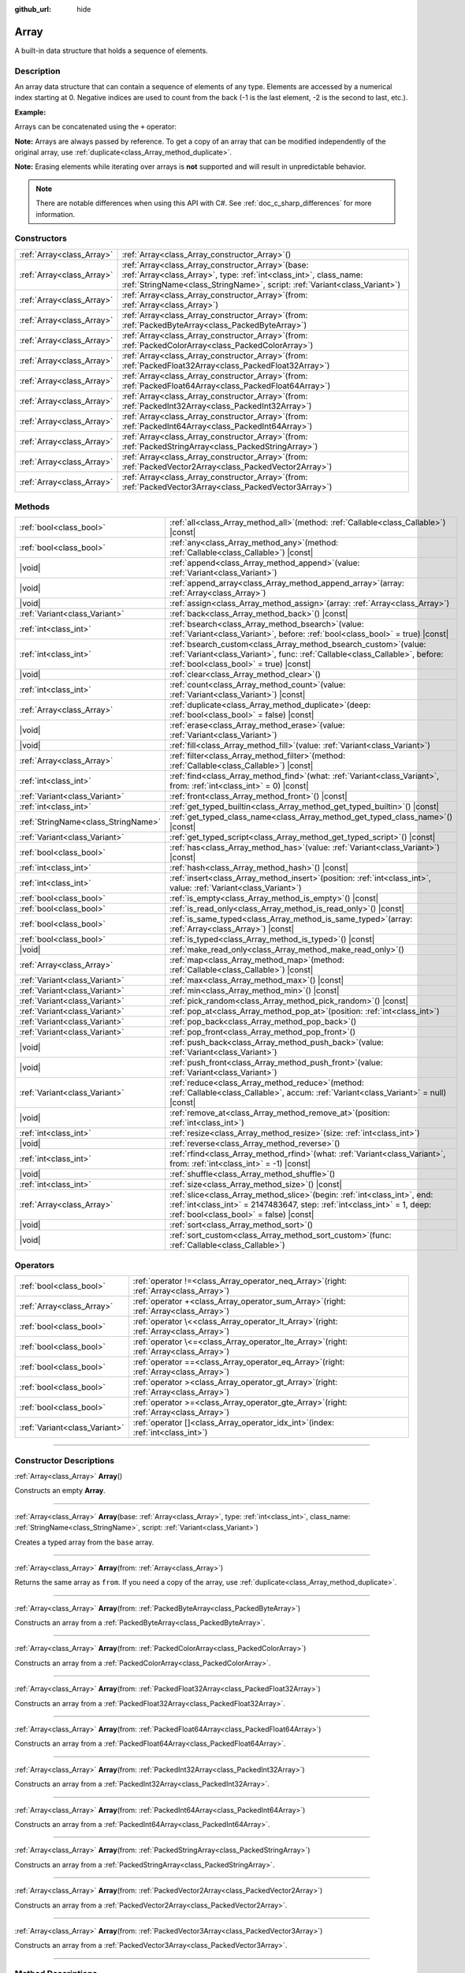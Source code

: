 :github_url: hide

.. DO NOT EDIT THIS FILE!!!
.. Generated automatically from Godot engine sources.
.. Generator: https://github.com/godotengine/godot/tree/master/doc/tools/make_rst.py.
.. XML source: https://github.com/godotengine/godot/tree/master/doc/classes/Array.xml.

.. _class_Array:

Array
=====

A built-in data structure that holds a sequence of elements.

.. rst-class:: classref-introduction-group

Description
-----------

An array data structure that can contain a sequence of elements of any type. Elements are accessed by a numerical index starting at 0. Negative indices are used to count from the back (-1 is the last element, -2 is the second to last, etc.).

\ **Example:**\ 


.. tabs::

 .. code-tab:: gdscript

    var array = ["One", 2, 3, "Four"]
    print(array[0]) # One.
    print(array[2]) # 3.
    print(array[-1]) # Four.
    array[2] = "Three"
    print(array[-2]) # Three.

 .. code-tab:: csharp

    var array = new Godot.Collections.Array{"One", 2, 3, "Four"};
    GD.Print(array[0]); // One.
    GD.Print(array[2]); // 3.
    GD.Print(array[array.Count - 1]); // Four.
    array[2] = "Three";
    GD.Print(array[array.Count - 2]); // Three.



Arrays can be concatenated using the ``+`` operator:


.. tabs::

 .. code-tab:: gdscript

    var array1 = ["One", 2]
    var array2 = [3, "Four"]
    print(array1 + array2) # ["One", 2, 3, "Four"]

 .. code-tab:: csharp

    // Array concatenation is not possible with C# arrays, but is with Godot.Collections.Array.
    var array1 = new Godot.Collections.Array{"One", 2};
    var array2 = new Godot.Collections.Array{3, "Four"};
    GD.Print(array1 + array2); // Prints [One, 2, 3, Four]



\ **Note:** Arrays are always passed by reference. To get a copy of an array that can be modified independently of the original array, use :ref:`duplicate<class_Array_method_duplicate>`.

\ **Note:** Erasing elements while iterating over arrays is **not** supported and will result in unpredictable behavior.

.. note::

	There are notable differences when using this API with C#. See :ref:`doc_c_sharp_differences` for more information.

.. rst-class:: classref-reftable-group

Constructors
------------

.. table::
   :widths: auto

   +---------------------------+-------------------------------------------------------------------------------------------------------------------------------------------------------------------------------------------------------------+
   | :ref:`Array<class_Array>` | :ref:`Array<class_Array_constructor_Array>`\ (\ )                                                                                                                                                           |
   +---------------------------+-------------------------------------------------------------------------------------------------------------------------------------------------------------------------------------------------------------+
   | :ref:`Array<class_Array>` | :ref:`Array<class_Array_constructor_Array>`\ (\ base\: :ref:`Array<class_Array>`, type\: :ref:`int<class_int>`, class_name\: :ref:`StringName<class_StringName>`, script\: :ref:`Variant<class_Variant>`\ ) |
   +---------------------------+-------------------------------------------------------------------------------------------------------------------------------------------------------------------------------------------------------------+
   | :ref:`Array<class_Array>` | :ref:`Array<class_Array_constructor_Array>`\ (\ from\: :ref:`Array<class_Array>`\ )                                                                                                                         |
   +---------------------------+-------------------------------------------------------------------------------------------------------------------------------------------------------------------------------------------------------------+
   | :ref:`Array<class_Array>` | :ref:`Array<class_Array_constructor_Array>`\ (\ from\: :ref:`PackedByteArray<class_PackedByteArray>`\ )                                                                                                     |
   +---------------------------+-------------------------------------------------------------------------------------------------------------------------------------------------------------------------------------------------------------+
   | :ref:`Array<class_Array>` | :ref:`Array<class_Array_constructor_Array>`\ (\ from\: :ref:`PackedColorArray<class_PackedColorArray>`\ )                                                                                                   |
   +---------------------------+-------------------------------------------------------------------------------------------------------------------------------------------------------------------------------------------------------------+
   | :ref:`Array<class_Array>` | :ref:`Array<class_Array_constructor_Array>`\ (\ from\: :ref:`PackedFloat32Array<class_PackedFloat32Array>`\ )                                                                                               |
   +---------------------------+-------------------------------------------------------------------------------------------------------------------------------------------------------------------------------------------------------------+
   | :ref:`Array<class_Array>` | :ref:`Array<class_Array_constructor_Array>`\ (\ from\: :ref:`PackedFloat64Array<class_PackedFloat64Array>`\ )                                                                                               |
   +---------------------------+-------------------------------------------------------------------------------------------------------------------------------------------------------------------------------------------------------------+
   | :ref:`Array<class_Array>` | :ref:`Array<class_Array_constructor_Array>`\ (\ from\: :ref:`PackedInt32Array<class_PackedInt32Array>`\ )                                                                                                   |
   +---------------------------+-------------------------------------------------------------------------------------------------------------------------------------------------------------------------------------------------------------+
   | :ref:`Array<class_Array>` | :ref:`Array<class_Array_constructor_Array>`\ (\ from\: :ref:`PackedInt64Array<class_PackedInt64Array>`\ )                                                                                                   |
   +---------------------------+-------------------------------------------------------------------------------------------------------------------------------------------------------------------------------------------------------------+
   | :ref:`Array<class_Array>` | :ref:`Array<class_Array_constructor_Array>`\ (\ from\: :ref:`PackedStringArray<class_PackedStringArray>`\ )                                                                                                 |
   +---------------------------+-------------------------------------------------------------------------------------------------------------------------------------------------------------------------------------------------------------+
   | :ref:`Array<class_Array>` | :ref:`Array<class_Array_constructor_Array>`\ (\ from\: :ref:`PackedVector2Array<class_PackedVector2Array>`\ )                                                                                               |
   +---------------------------+-------------------------------------------------------------------------------------------------------------------------------------------------------------------------------------------------------------+
   | :ref:`Array<class_Array>` | :ref:`Array<class_Array_constructor_Array>`\ (\ from\: :ref:`PackedVector3Array<class_PackedVector3Array>`\ )                                                                                               |
   +---------------------------+-------------------------------------------------------------------------------------------------------------------------------------------------------------------------------------------------------------+

.. rst-class:: classref-reftable-group

Methods
-------

.. table::
   :widths: auto

   +-------------------------------------+---------------------------------------------------------------------------------------------------------------------------------------------------------------------------------------------------------+
   | :ref:`bool<class_bool>`             | :ref:`all<class_Array_method_all>`\ (\ method\: :ref:`Callable<class_Callable>`\ ) |const|                                                                                                              |
   +-------------------------------------+---------------------------------------------------------------------------------------------------------------------------------------------------------------------------------------------------------+
   | :ref:`bool<class_bool>`             | :ref:`any<class_Array_method_any>`\ (\ method\: :ref:`Callable<class_Callable>`\ ) |const|                                                                                                              |
   +-------------------------------------+---------------------------------------------------------------------------------------------------------------------------------------------------------------------------------------------------------+
   | |void|                              | :ref:`append<class_Array_method_append>`\ (\ value\: :ref:`Variant<class_Variant>`\ )                                                                                                                   |
   +-------------------------------------+---------------------------------------------------------------------------------------------------------------------------------------------------------------------------------------------------------+
   | |void|                              | :ref:`append_array<class_Array_method_append_array>`\ (\ array\: :ref:`Array<class_Array>`\ )                                                                                                           |
   +-------------------------------------+---------------------------------------------------------------------------------------------------------------------------------------------------------------------------------------------------------+
   | |void|                              | :ref:`assign<class_Array_method_assign>`\ (\ array\: :ref:`Array<class_Array>`\ )                                                                                                                       |
   +-------------------------------------+---------------------------------------------------------------------------------------------------------------------------------------------------------------------------------------------------------+
   | :ref:`Variant<class_Variant>`       | :ref:`back<class_Array_method_back>`\ (\ ) |const|                                                                                                                                                      |
   +-------------------------------------+---------------------------------------------------------------------------------------------------------------------------------------------------------------------------------------------------------+
   | :ref:`int<class_int>`               | :ref:`bsearch<class_Array_method_bsearch>`\ (\ value\: :ref:`Variant<class_Variant>`, before\: :ref:`bool<class_bool>` = true\ ) |const|                                                                |
   +-------------------------------------+---------------------------------------------------------------------------------------------------------------------------------------------------------------------------------------------------------+
   | :ref:`int<class_int>`               | :ref:`bsearch_custom<class_Array_method_bsearch_custom>`\ (\ value\: :ref:`Variant<class_Variant>`, func\: :ref:`Callable<class_Callable>`, before\: :ref:`bool<class_bool>` = true\ ) |const|          |
   +-------------------------------------+---------------------------------------------------------------------------------------------------------------------------------------------------------------------------------------------------------+
   | |void|                              | :ref:`clear<class_Array_method_clear>`\ (\ )                                                                                                                                                            |
   +-------------------------------------+---------------------------------------------------------------------------------------------------------------------------------------------------------------------------------------------------------+
   | :ref:`int<class_int>`               | :ref:`count<class_Array_method_count>`\ (\ value\: :ref:`Variant<class_Variant>`\ ) |const|                                                                                                             |
   +-------------------------------------+---------------------------------------------------------------------------------------------------------------------------------------------------------------------------------------------------------+
   | :ref:`Array<class_Array>`           | :ref:`duplicate<class_Array_method_duplicate>`\ (\ deep\: :ref:`bool<class_bool>` = false\ ) |const|                                                                                                    |
   +-------------------------------------+---------------------------------------------------------------------------------------------------------------------------------------------------------------------------------------------------------+
   | |void|                              | :ref:`erase<class_Array_method_erase>`\ (\ value\: :ref:`Variant<class_Variant>`\ )                                                                                                                     |
   +-------------------------------------+---------------------------------------------------------------------------------------------------------------------------------------------------------------------------------------------------------+
   | |void|                              | :ref:`fill<class_Array_method_fill>`\ (\ value\: :ref:`Variant<class_Variant>`\ )                                                                                                                       |
   +-------------------------------------+---------------------------------------------------------------------------------------------------------------------------------------------------------------------------------------------------------+
   | :ref:`Array<class_Array>`           | :ref:`filter<class_Array_method_filter>`\ (\ method\: :ref:`Callable<class_Callable>`\ ) |const|                                                                                                        |
   +-------------------------------------+---------------------------------------------------------------------------------------------------------------------------------------------------------------------------------------------------------+
   | :ref:`int<class_int>`               | :ref:`find<class_Array_method_find>`\ (\ what\: :ref:`Variant<class_Variant>`, from\: :ref:`int<class_int>` = 0\ ) |const|                                                                              |
   +-------------------------------------+---------------------------------------------------------------------------------------------------------------------------------------------------------------------------------------------------------+
   | :ref:`Variant<class_Variant>`       | :ref:`front<class_Array_method_front>`\ (\ ) |const|                                                                                                                                                    |
   +-------------------------------------+---------------------------------------------------------------------------------------------------------------------------------------------------------------------------------------------------------+
   | :ref:`int<class_int>`               | :ref:`get_typed_builtin<class_Array_method_get_typed_builtin>`\ (\ ) |const|                                                                                                                            |
   +-------------------------------------+---------------------------------------------------------------------------------------------------------------------------------------------------------------------------------------------------------+
   | :ref:`StringName<class_StringName>` | :ref:`get_typed_class_name<class_Array_method_get_typed_class_name>`\ (\ ) |const|                                                                                                                      |
   +-------------------------------------+---------------------------------------------------------------------------------------------------------------------------------------------------------------------------------------------------------+
   | :ref:`Variant<class_Variant>`       | :ref:`get_typed_script<class_Array_method_get_typed_script>`\ (\ ) |const|                                                                                                                              |
   +-------------------------------------+---------------------------------------------------------------------------------------------------------------------------------------------------------------------------------------------------------+
   | :ref:`bool<class_bool>`             | :ref:`has<class_Array_method_has>`\ (\ value\: :ref:`Variant<class_Variant>`\ ) |const|                                                                                                                 |
   +-------------------------------------+---------------------------------------------------------------------------------------------------------------------------------------------------------------------------------------------------------+
   | :ref:`int<class_int>`               | :ref:`hash<class_Array_method_hash>`\ (\ ) |const|                                                                                                                                                      |
   +-------------------------------------+---------------------------------------------------------------------------------------------------------------------------------------------------------------------------------------------------------+
   | :ref:`int<class_int>`               | :ref:`insert<class_Array_method_insert>`\ (\ position\: :ref:`int<class_int>`, value\: :ref:`Variant<class_Variant>`\ )                                                                                 |
   +-------------------------------------+---------------------------------------------------------------------------------------------------------------------------------------------------------------------------------------------------------+
   | :ref:`bool<class_bool>`             | :ref:`is_empty<class_Array_method_is_empty>`\ (\ ) |const|                                                                                                                                              |
   +-------------------------------------+---------------------------------------------------------------------------------------------------------------------------------------------------------------------------------------------------------+
   | :ref:`bool<class_bool>`             | :ref:`is_read_only<class_Array_method_is_read_only>`\ (\ ) |const|                                                                                                                                      |
   +-------------------------------------+---------------------------------------------------------------------------------------------------------------------------------------------------------------------------------------------------------+
   | :ref:`bool<class_bool>`             | :ref:`is_same_typed<class_Array_method_is_same_typed>`\ (\ array\: :ref:`Array<class_Array>`\ ) |const|                                                                                                 |
   +-------------------------------------+---------------------------------------------------------------------------------------------------------------------------------------------------------------------------------------------------------+
   | :ref:`bool<class_bool>`             | :ref:`is_typed<class_Array_method_is_typed>`\ (\ ) |const|                                                                                                                                              |
   +-------------------------------------+---------------------------------------------------------------------------------------------------------------------------------------------------------------------------------------------------------+
   | |void|                              | :ref:`make_read_only<class_Array_method_make_read_only>`\ (\ )                                                                                                                                          |
   +-------------------------------------+---------------------------------------------------------------------------------------------------------------------------------------------------------------------------------------------------------+
   | :ref:`Array<class_Array>`           | :ref:`map<class_Array_method_map>`\ (\ method\: :ref:`Callable<class_Callable>`\ ) |const|                                                                                                              |
   +-------------------------------------+---------------------------------------------------------------------------------------------------------------------------------------------------------------------------------------------------------+
   | :ref:`Variant<class_Variant>`       | :ref:`max<class_Array_method_max>`\ (\ ) |const|                                                                                                                                                        |
   +-------------------------------------+---------------------------------------------------------------------------------------------------------------------------------------------------------------------------------------------------------+
   | :ref:`Variant<class_Variant>`       | :ref:`min<class_Array_method_min>`\ (\ ) |const|                                                                                                                                                        |
   +-------------------------------------+---------------------------------------------------------------------------------------------------------------------------------------------------------------------------------------------------------+
   | :ref:`Variant<class_Variant>`       | :ref:`pick_random<class_Array_method_pick_random>`\ (\ ) |const|                                                                                                                                        |
   +-------------------------------------+---------------------------------------------------------------------------------------------------------------------------------------------------------------------------------------------------------+
   | :ref:`Variant<class_Variant>`       | :ref:`pop_at<class_Array_method_pop_at>`\ (\ position\: :ref:`int<class_int>`\ )                                                                                                                        |
   +-------------------------------------+---------------------------------------------------------------------------------------------------------------------------------------------------------------------------------------------------------+
   | :ref:`Variant<class_Variant>`       | :ref:`pop_back<class_Array_method_pop_back>`\ (\ )                                                                                                                                                      |
   +-------------------------------------+---------------------------------------------------------------------------------------------------------------------------------------------------------------------------------------------------------+
   | :ref:`Variant<class_Variant>`       | :ref:`pop_front<class_Array_method_pop_front>`\ (\ )                                                                                                                                                    |
   +-------------------------------------+---------------------------------------------------------------------------------------------------------------------------------------------------------------------------------------------------------+
   | |void|                              | :ref:`push_back<class_Array_method_push_back>`\ (\ value\: :ref:`Variant<class_Variant>`\ )                                                                                                             |
   +-------------------------------------+---------------------------------------------------------------------------------------------------------------------------------------------------------------------------------------------------------+
   | |void|                              | :ref:`push_front<class_Array_method_push_front>`\ (\ value\: :ref:`Variant<class_Variant>`\ )                                                                                                           |
   +-------------------------------------+---------------------------------------------------------------------------------------------------------------------------------------------------------------------------------------------------------+
   | :ref:`Variant<class_Variant>`       | :ref:`reduce<class_Array_method_reduce>`\ (\ method\: :ref:`Callable<class_Callable>`, accum\: :ref:`Variant<class_Variant>` = null\ ) |const|                                                          |
   +-------------------------------------+---------------------------------------------------------------------------------------------------------------------------------------------------------------------------------------------------------+
   | |void|                              | :ref:`remove_at<class_Array_method_remove_at>`\ (\ position\: :ref:`int<class_int>`\ )                                                                                                                  |
   +-------------------------------------+---------------------------------------------------------------------------------------------------------------------------------------------------------------------------------------------------------+
   | :ref:`int<class_int>`               | :ref:`resize<class_Array_method_resize>`\ (\ size\: :ref:`int<class_int>`\ )                                                                                                                            |
   +-------------------------------------+---------------------------------------------------------------------------------------------------------------------------------------------------------------------------------------------------------+
   | |void|                              | :ref:`reverse<class_Array_method_reverse>`\ (\ )                                                                                                                                                        |
   +-------------------------------------+---------------------------------------------------------------------------------------------------------------------------------------------------------------------------------------------------------+
   | :ref:`int<class_int>`               | :ref:`rfind<class_Array_method_rfind>`\ (\ what\: :ref:`Variant<class_Variant>`, from\: :ref:`int<class_int>` = -1\ ) |const|                                                                           |
   +-------------------------------------+---------------------------------------------------------------------------------------------------------------------------------------------------------------------------------------------------------+
   | |void|                              | :ref:`shuffle<class_Array_method_shuffle>`\ (\ )                                                                                                                                                        |
   +-------------------------------------+---------------------------------------------------------------------------------------------------------------------------------------------------------------------------------------------------------+
   | :ref:`int<class_int>`               | :ref:`size<class_Array_method_size>`\ (\ ) |const|                                                                                                                                                      |
   +-------------------------------------+---------------------------------------------------------------------------------------------------------------------------------------------------------------------------------------------------------+
   | :ref:`Array<class_Array>`           | :ref:`slice<class_Array_method_slice>`\ (\ begin\: :ref:`int<class_int>`, end\: :ref:`int<class_int>` = 2147483647, step\: :ref:`int<class_int>` = 1, deep\: :ref:`bool<class_bool>` = false\ ) |const| |
   +-------------------------------------+---------------------------------------------------------------------------------------------------------------------------------------------------------------------------------------------------------+
   | |void|                              | :ref:`sort<class_Array_method_sort>`\ (\ )                                                                                                                                                              |
   +-------------------------------------+---------------------------------------------------------------------------------------------------------------------------------------------------------------------------------------------------------+
   | |void|                              | :ref:`sort_custom<class_Array_method_sort_custom>`\ (\ func\: :ref:`Callable<class_Callable>`\ )                                                                                                        |
   +-------------------------------------+---------------------------------------------------------------------------------------------------------------------------------------------------------------------------------------------------------+

.. rst-class:: classref-reftable-group

Operators
---------

.. table::
   :widths: auto

   +-------------------------------+----------------------------------------------------------------------------------------------+
   | :ref:`bool<class_bool>`       | :ref:`operator !=<class_Array_operator_neq_Array>`\ (\ right\: :ref:`Array<class_Array>`\ )  |
   +-------------------------------+----------------------------------------------------------------------------------------------+
   | :ref:`Array<class_Array>`     | :ref:`operator +<class_Array_operator_sum_Array>`\ (\ right\: :ref:`Array<class_Array>`\ )   |
   +-------------------------------+----------------------------------------------------------------------------------------------+
   | :ref:`bool<class_bool>`       | :ref:`operator \<<class_Array_operator_lt_Array>`\ (\ right\: :ref:`Array<class_Array>`\ )   |
   +-------------------------------+----------------------------------------------------------------------------------------------+
   | :ref:`bool<class_bool>`       | :ref:`operator \<=<class_Array_operator_lte_Array>`\ (\ right\: :ref:`Array<class_Array>`\ ) |
   +-------------------------------+----------------------------------------------------------------------------------------------+
   | :ref:`bool<class_bool>`       | :ref:`operator ==<class_Array_operator_eq_Array>`\ (\ right\: :ref:`Array<class_Array>`\ )   |
   +-------------------------------+----------------------------------------------------------------------------------------------+
   | :ref:`bool<class_bool>`       | :ref:`operator ><class_Array_operator_gt_Array>`\ (\ right\: :ref:`Array<class_Array>`\ )    |
   +-------------------------------+----------------------------------------------------------------------------------------------+
   | :ref:`bool<class_bool>`       | :ref:`operator >=<class_Array_operator_gte_Array>`\ (\ right\: :ref:`Array<class_Array>`\ )  |
   +-------------------------------+----------------------------------------------------------------------------------------------+
   | :ref:`Variant<class_Variant>` | :ref:`operator []<class_Array_operator_idx_int>`\ (\ index\: :ref:`int<class_int>`\ )        |
   +-------------------------------+----------------------------------------------------------------------------------------------+

.. rst-class:: classref-section-separator

----

.. rst-class:: classref-descriptions-group

Constructor Descriptions
------------------------

.. _class_Array_constructor_Array:

.. rst-class:: classref-constructor

:ref:`Array<class_Array>` **Array**\ (\ )

Constructs an empty **Array**.

.. rst-class:: classref-item-separator

----

.. rst-class:: classref-constructor

:ref:`Array<class_Array>` **Array**\ (\ base\: :ref:`Array<class_Array>`, type\: :ref:`int<class_int>`, class_name\: :ref:`StringName<class_StringName>`, script\: :ref:`Variant<class_Variant>`\ )

Creates a typed array from the ``base`` array.

.. rst-class:: classref-item-separator

----

.. rst-class:: classref-constructor

:ref:`Array<class_Array>` **Array**\ (\ from\: :ref:`Array<class_Array>`\ )

Returns the same array as ``from``. If you need a copy of the array, use :ref:`duplicate<class_Array_method_duplicate>`.

.. rst-class:: classref-item-separator

----

.. rst-class:: classref-constructor

:ref:`Array<class_Array>` **Array**\ (\ from\: :ref:`PackedByteArray<class_PackedByteArray>`\ )

Constructs an array from a :ref:`PackedByteArray<class_PackedByteArray>`.

.. rst-class:: classref-item-separator

----

.. rst-class:: classref-constructor

:ref:`Array<class_Array>` **Array**\ (\ from\: :ref:`PackedColorArray<class_PackedColorArray>`\ )

Constructs an array from a :ref:`PackedColorArray<class_PackedColorArray>`.

.. rst-class:: classref-item-separator

----

.. rst-class:: classref-constructor

:ref:`Array<class_Array>` **Array**\ (\ from\: :ref:`PackedFloat32Array<class_PackedFloat32Array>`\ )

Constructs an array from a :ref:`PackedFloat32Array<class_PackedFloat32Array>`.

.. rst-class:: classref-item-separator

----

.. rst-class:: classref-constructor

:ref:`Array<class_Array>` **Array**\ (\ from\: :ref:`PackedFloat64Array<class_PackedFloat64Array>`\ )

Constructs an array from a :ref:`PackedFloat64Array<class_PackedFloat64Array>`.

.. rst-class:: classref-item-separator

----

.. rst-class:: classref-constructor

:ref:`Array<class_Array>` **Array**\ (\ from\: :ref:`PackedInt32Array<class_PackedInt32Array>`\ )

Constructs an array from a :ref:`PackedInt32Array<class_PackedInt32Array>`.

.. rst-class:: classref-item-separator

----

.. rst-class:: classref-constructor

:ref:`Array<class_Array>` **Array**\ (\ from\: :ref:`PackedInt64Array<class_PackedInt64Array>`\ )

Constructs an array from a :ref:`PackedInt64Array<class_PackedInt64Array>`.

.. rst-class:: classref-item-separator

----

.. rst-class:: classref-constructor

:ref:`Array<class_Array>` **Array**\ (\ from\: :ref:`PackedStringArray<class_PackedStringArray>`\ )

Constructs an array from a :ref:`PackedStringArray<class_PackedStringArray>`.

.. rst-class:: classref-item-separator

----

.. rst-class:: classref-constructor

:ref:`Array<class_Array>` **Array**\ (\ from\: :ref:`PackedVector2Array<class_PackedVector2Array>`\ )

Constructs an array from a :ref:`PackedVector2Array<class_PackedVector2Array>`.

.. rst-class:: classref-item-separator

----

.. rst-class:: classref-constructor

:ref:`Array<class_Array>` **Array**\ (\ from\: :ref:`PackedVector3Array<class_PackedVector3Array>`\ )

Constructs an array from a :ref:`PackedVector3Array<class_PackedVector3Array>`.

.. rst-class:: classref-section-separator

----

.. rst-class:: classref-descriptions-group

Method Descriptions
-------------------

.. _class_Array_method_all:

.. rst-class:: classref-method

:ref:`bool<class_bool>` **all**\ (\ method\: :ref:`Callable<class_Callable>`\ ) |const|

Calls the provided :ref:`Callable<class_Callable>` on each element in the array and returns ``true`` if the :ref:`Callable<class_Callable>` returns ``true`` for *all* elements in the array. If the :ref:`Callable<class_Callable>` returns ``false`` for one array element or more, this method returns ``false``.

The callable's method should take one :ref:`Variant<class_Variant>` parameter (the current array element) and return a boolean value.

::

    func _ready():
        print([6, 10, 6].all(greater_than_5))  # Prints True (3/3 elements evaluate to `true`).
        print([4, 10, 4].all(greater_than_5))  # Prints False (1/3 elements evaluate to `true`).
        print([4, 4, 4].all(greater_than_5))  # Prints False (0/3 elements evaluate to `true`).
        print([].all(greater_than_5))  # Prints True (0/0 elements evaluate to `true`).
    
        print([6, 10, 6].all(func(number): return number > 5))  # Prints True. Same as the first line above, but using lambda function.
    
    func greater_than_5(number):
        return number > 5

See also :ref:`any<class_Array_method_any>`, :ref:`filter<class_Array_method_filter>`, :ref:`map<class_Array_method_map>` and :ref:`reduce<class_Array_method_reduce>`.

\ **Note:** Unlike relying on the size of an array returned by :ref:`filter<class_Array_method_filter>`, this method will return as early as possible to improve performance (especially with large arrays).

\ **Note:** For an empty array, this method `always <https://en.wikipedia.org/wiki/Vacuous_truth>`__ returns ``true``.

.. rst-class:: classref-item-separator

----

.. _class_Array_method_any:

.. rst-class:: classref-method

:ref:`bool<class_bool>` **any**\ (\ method\: :ref:`Callable<class_Callable>`\ ) |const|

Calls the provided :ref:`Callable<class_Callable>` on each element in the array and returns ``true`` if the :ref:`Callable<class_Callable>` returns ``true`` for *one or more* elements in the array. If the :ref:`Callable<class_Callable>` returns ``false`` for all elements in the array, this method returns ``false``.

The callable's method should take one :ref:`Variant<class_Variant>` parameter (the current array element) and return a boolean value.

::

    func _ready():
        print([6, 10, 6].any(greater_than_5))  # Prints True (3 elements evaluate to `true`).
        print([4, 10, 4].any(greater_than_5))  # Prints True (1 elements evaluate to `true`).
        print([4, 4, 4].any(greater_than_5))  # Prints False (0 elements evaluate to `true`).
        print([].any(greater_than_5))  # Prints False (0 elements evaluate to `true`).
    
        print([6, 10, 6].any(func(number): return number > 5))  # Prints True. Same as the first line above, but using lambda function.
    
    func greater_than_5(number):
        return number > 5

See also :ref:`all<class_Array_method_all>`, :ref:`filter<class_Array_method_filter>`, :ref:`map<class_Array_method_map>` and :ref:`reduce<class_Array_method_reduce>`.

\ **Note:** Unlike relying on the size of an array returned by :ref:`filter<class_Array_method_filter>`, this method will return as early as possible to improve performance (especially with large arrays).

\ **Note:** For an empty array, this method always returns ``false``.

.. rst-class:: classref-item-separator

----

.. _class_Array_method_append:

.. rst-class:: classref-method

|void| **append**\ (\ value\: :ref:`Variant<class_Variant>`\ )

Appends an element at the end of the array (alias of :ref:`push_back<class_Array_method_push_back>`).

.. rst-class:: classref-item-separator

----

.. _class_Array_method_append_array:

.. rst-class:: classref-method

|void| **append_array**\ (\ array\: :ref:`Array<class_Array>`\ )

Appends another array at the end of this array.

::

    var array1 = [1, 2, 3]
    var array2 = [4, 5, 6]
    array1.append_array(array2)
    print(array1) # Prints [1, 2, 3, 4, 5, 6].

.. rst-class:: classref-item-separator

----

.. _class_Array_method_assign:

.. rst-class:: classref-method

|void| **assign**\ (\ array\: :ref:`Array<class_Array>`\ )

Assigns elements of another ``array`` into the array. Resizes the array to match ``array``. Performs type conversions if the array is typed.

.. rst-class:: classref-item-separator

----

.. _class_Array_method_back:

.. rst-class:: classref-method

:ref:`Variant<class_Variant>` **back**\ (\ ) |const|

Returns the last element of the array. Prints an error and returns ``null`` if the array is empty.

\ **Note:** Calling this function is not the same as writing ``array[-1]``. If the array is empty, accessing by index will pause project execution when running from the editor.

.. rst-class:: classref-item-separator

----

.. _class_Array_method_bsearch:

.. rst-class:: classref-method

:ref:`int<class_int>` **bsearch**\ (\ value\: :ref:`Variant<class_Variant>`, before\: :ref:`bool<class_bool>` = true\ ) |const|

Finds the index of an existing value (or the insertion index that maintains sorting order, if the value is not yet present in the array) using binary search. Optionally, a ``before`` specifier can be passed. If ``false``, the returned index comes after all existing entries of the value in the array.

\ **Note:** Calling :ref:`bsearch<class_Array_method_bsearch>` on an unsorted array results in unexpected behavior.

.. rst-class:: classref-item-separator

----

.. _class_Array_method_bsearch_custom:

.. rst-class:: classref-method

:ref:`int<class_int>` **bsearch_custom**\ (\ value\: :ref:`Variant<class_Variant>`, func\: :ref:`Callable<class_Callable>`, before\: :ref:`bool<class_bool>` = true\ ) |const|

Finds the index of an existing value (or the insertion index that maintains sorting order, if the value is not yet present in the array) using binary search and a custom comparison method. Optionally, a ``before`` specifier can be passed. If ``false``, the returned index comes after all existing entries of the value in the array. The custom method receives two arguments (an element from the array and the value searched for) and must return ``true`` if the first argument is less than the second, and return ``false`` otherwise.

\ **Note:** Calling :ref:`bsearch_custom<class_Array_method_bsearch_custom>` on an unsorted array results in unexpected behavior.

.. rst-class:: classref-item-separator

----

.. _class_Array_method_clear:

.. rst-class:: classref-method

|void| **clear**\ (\ )

Clears the array. This is equivalent to using :ref:`resize<class_Array_method_resize>` with a size of ``0``.

.. rst-class:: classref-item-separator

----

.. _class_Array_method_count:

.. rst-class:: classref-method

:ref:`int<class_int>` **count**\ (\ value\: :ref:`Variant<class_Variant>`\ ) |const|

Returns the number of times an element is in the array.

.. rst-class:: classref-item-separator

----

.. _class_Array_method_duplicate:

.. rst-class:: classref-method

:ref:`Array<class_Array>` **duplicate**\ (\ deep\: :ref:`bool<class_bool>` = false\ ) |const|

Returns a copy of the array.

If ``deep`` is ``true``, a deep copy is performed: all nested arrays and dictionaries are duplicated and will not be shared with the original array. If ``false``, a shallow copy is made and references to the original nested arrays and dictionaries are kept, so that modifying a sub-array or dictionary in the copy will also impact those referenced in the source array. Note that any :ref:`Object<class_Object>`-derived elements will be shallow copied regardless of the ``deep`` setting.

.. rst-class:: classref-item-separator

----

.. _class_Array_method_erase:

.. rst-class:: classref-method

|void| **erase**\ (\ value\: :ref:`Variant<class_Variant>`\ )

Removes the first occurrence of a value from the array. If the value does not exist in the array, nothing happens. To remove an element by index, use :ref:`remove_at<class_Array_method_remove_at>` instead.

\ **Note:** This method acts in-place and doesn't return a modified array.

\ **Note:** On large arrays, this method will be slower if the removed element is close to the beginning of the array (index 0). This is because all elements placed after the removed element have to be reindexed.

\ **Note:** Do not erase entries while iterating over the array.

.. rst-class:: classref-item-separator

----

.. _class_Array_method_fill:

.. rst-class:: classref-method

|void| **fill**\ (\ value\: :ref:`Variant<class_Variant>`\ )

Assigns the given value to all elements in the array. This can typically be used together with :ref:`resize<class_Array_method_resize>` to create an array with a given size and initialized elements:


.. tabs::

 .. code-tab:: gdscript

    var array = []
    array.resize(10)
    array.fill(0) # Initialize the 10 elements to 0.

 .. code-tab:: csharp

    var array = new Godot.Collections.Array();
    array.Resize(10);
    array.Fill(0); // Initialize the 10 elements to 0.



\ **Note:** If ``value`` is of a reference type (:ref:`Object<class_Object>`-derived, **Array**, :ref:`Dictionary<class_Dictionary>`, etc.) then the array is filled with the references to the same object, i.e. no duplicates are created.

.. rst-class:: classref-item-separator

----

.. _class_Array_method_filter:

.. rst-class:: classref-method

:ref:`Array<class_Array>` **filter**\ (\ method\: :ref:`Callable<class_Callable>`\ ) |const|

Calls the provided :ref:`Callable<class_Callable>` on each element in the array and returns a new array with the elements for which the method returned ``true``.

The callable's method should take one :ref:`Variant<class_Variant>` parameter (the current array element) and return a boolean value.

::

    func _ready():
        print([1, 2, 3].filter(remove_1)) # Prints [2, 3].
        print([1, 2, 3].filter(func(number): return number != 1)) # Same as above, but using lambda function.
    
    func remove_1(number):
        return number != 1

See also :ref:`any<class_Array_method_any>`, :ref:`all<class_Array_method_all>`, :ref:`map<class_Array_method_map>` and :ref:`reduce<class_Array_method_reduce>`.

.. rst-class:: classref-item-separator

----

.. _class_Array_method_find:

.. rst-class:: classref-method

:ref:`int<class_int>` **find**\ (\ what\: :ref:`Variant<class_Variant>`, from\: :ref:`int<class_int>` = 0\ ) |const|

Searches the array for a value and returns its index or ``-1`` if not found. Optionally, the initial search index can be passed.

.. rst-class:: classref-item-separator

----

.. _class_Array_method_front:

.. rst-class:: classref-method

:ref:`Variant<class_Variant>` **front**\ (\ ) |const|

Returns the first element of the array. Prints an error and returns ``null`` if the array is empty.

\ **Note:** Calling this function is not the same as writing ``array[0]``. If the array is empty, accessing by index will pause project execution when running from the editor.

.. rst-class:: classref-item-separator

----

.. _class_Array_method_get_typed_builtin:

.. rst-class:: classref-method

:ref:`int<class_int>` **get_typed_builtin**\ (\ ) |const|

Returns the :ref:`Variant.Type<enum_@GlobalScope_Variant.Type>` constant for a typed array. If the **Array** is not typed, returns :ref:`@GlobalScope.TYPE_NIL<class_@GlobalScope_constant_TYPE_NIL>`.

.. rst-class:: classref-item-separator

----

.. _class_Array_method_get_typed_class_name:

.. rst-class:: classref-method

:ref:`StringName<class_StringName>` **get_typed_class_name**\ (\ ) |const|

Returns a class name of a typed **Array** of type :ref:`@GlobalScope.TYPE_OBJECT<class_@GlobalScope_constant_TYPE_OBJECT>`.

.. rst-class:: classref-item-separator

----

.. _class_Array_method_get_typed_script:

.. rst-class:: classref-method

:ref:`Variant<class_Variant>` **get_typed_script**\ (\ ) |const|

Returns the script associated with a typed array tied to a class name.

.. rst-class:: classref-item-separator

----

.. _class_Array_method_has:

.. rst-class:: classref-method

:ref:`bool<class_bool>` **has**\ (\ value\: :ref:`Variant<class_Variant>`\ ) |const|

Returns ``true`` if the array contains the given value.


.. tabs::

 .. code-tab:: gdscript

    print(["inside", 7].has("inside")) # True
    print(["inside", 7].has("outside")) # False
    print(["inside", 7].has(7)) # True
    print(["inside", 7].has("7")) # False

 .. code-tab:: csharp

    var arr = new Godot.Collections.Array { "inside", 7 };
    // has is renamed to Contains
    GD.Print(arr.Contains("inside")); // True
    GD.Print(arr.Contains("outside")); // False
    GD.Print(arr.Contains(7)); // True
    GD.Print(arr.Contains("7")); // False



\ **Note:** This is equivalent to using the ``in`` operator as follows:


.. tabs::

 .. code-tab:: gdscript

    # Will evaluate to `true`.
    if 2 in [2, 4, 6, 8]:
        print("Contains!")

 .. code-tab:: csharp

    // As there is no "in" keyword in C#, you have to use Contains
    var array = new Godot.Collections.Array { 2, 4, 6, 8 };
    if (array.Contains(2))
    {
        GD.Print("Contains!");
    }



.. rst-class:: classref-item-separator

----

.. _class_Array_method_hash:

.. rst-class:: classref-method

:ref:`int<class_int>` **hash**\ (\ ) |const|

Returns a hashed 32-bit integer value representing the array and its contents.

\ **Note:** **Array**\ s with equal content will always produce identical hash values. However, the reverse is not true. Returning identical hash values does *not* imply the arrays are equal, because different arrays can have identical hash values due to hash collisions.

.. rst-class:: classref-item-separator

----

.. _class_Array_method_insert:

.. rst-class:: classref-method

:ref:`int<class_int>` **insert**\ (\ position\: :ref:`int<class_int>`, value\: :ref:`Variant<class_Variant>`\ )

Inserts a new element at a given position in the array. The position must be valid, or at the end of the array (``pos == size()``). Returns :ref:`@GlobalScope.OK<class_@GlobalScope_constant_OK>` on success, or one of the other :ref:`Error<enum_@GlobalScope_Error>` values if the operation failed.

\ **Note:** This method acts in-place and doesn't return a modified array.

\ **Note:** On large arrays, this method will be slower if the inserted element is close to the beginning of the array (index 0). This is because all elements placed after the newly inserted element have to be reindexed.

.. rst-class:: classref-item-separator

----

.. _class_Array_method_is_empty:

.. rst-class:: classref-method

:ref:`bool<class_bool>` **is_empty**\ (\ ) |const|

Returns ``true`` if the array is empty.

.. rst-class:: classref-item-separator

----

.. _class_Array_method_is_read_only:

.. rst-class:: classref-method

:ref:`bool<class_bool>` **is_read_only**\ (\ ) |const|

Returns ``true`` if the array is read-only. See :ref:`make_read_only<class_Array_method_make_read_only>`. Arrays are automatically read-only if declared with ``const`` keyword.

.. rst-class:: classref-item-separator

----

.. _class_Array_method_is_same_typed:

.. rst-class:: classref-method

:ref:`bool<class_bool>` **is_same_typed**\ (\ array\: :ref:`Array<class_Array>`\ ) |const|

Returns ``true`` if the array is typed the same as ``array``.

.. rst-class:: classref-item-separator

----

.. _class_Array_method_is_typed:

.. rst-class:: classref-method

:ref:`bool<class_bool>` **is_typed**\ (\ ) |const|

Returns ``true`` if the array is typed. Typed arrays can only store elements of their associated type and provide type safety for the ``[]`` operator. Methods of typed array still return :ref:`Variant<class_Variant>`.

.. rst-class:: classref-item-separator

----

.. _class_Array_method_make_read_only:

.. rst-class:: classref-method

|void| **make_read_only**\ (\ )

Makes the array read-only, i.e. disabled modifying of the array's elements. Does not apply to nested content, e.g. content of nested arrays.

.. rst-class:: classref-item-separator

----

.. _class_Array_method_map:

.. rst-class:: classref-method

:ref:`Array<class_Array>` **map**\ (\ method\: :ref:`Callable<class_Callable>`\ ) |const|

Calls the provided :ref:`Callable<class_Callable>` for each element in the array and returns a new array filled with values returned by the method.

The callable's method should take one :ref:`Variant<class_Variant>` parameter (the current array element) and can return any :ref:`Variant<class_Variant>`.

::

    func _ready():
        print([1, 2, 3].map(negate)) # Prints [-1, -2, -3].
        print([1, 2, 3].map(func(number): return -number)) # Same as above, but using lambda function.
    
    func negate(number):
        return -number

See also :ref:`filter<class_Array_method_filter>`, :ref:`reduce<class_Array_method_reduce>`, :ref:`any<class_Array_method_any>` and :ref:`all<class_Array_method_all>`.

.. rst-class:: classref-item-separator

----

.. _class_Array_method_max:

.. rst-class:: classref-method

:ref:`Variant<class_Variant>` **max**\ (\ ) |const|

Returns the maximum value contained in the array if all elements are of comparable types. If the elements can't be compared, ``null`` is returned.

To find the maximum value using a custom comparator, you can use :ref:`reduce<class_Array_method_reduce>`. In this example every array element is checked and the first maximum value is returned:

::

    func _ready():
        var arr = [Vector2(0, 1), Vector2(2, 0), Vector2(1, 1), Vector2(1, 0), Vector2(0, 2)]
        # In this example we compare the lengths.
        print(arr.reduce(func(max, val): return val if is_length_greater(val, max) else max))
    
    func is_length_greater(a, b):
        return a.length() > b.length()

.. rst-class:: classref-item-separator

----

.. _class_Array_method_min:

.. rst-class:: classref-method

:ref:`Variant<class_Variant>` **min**\ (\ ) |const|

Returns the minimum value contained in the array if all elements are of comparable types. If the elements can't be compared, ``null`` is returned.

See also :ref:`max<class_Array_method_max>` for an example of using a custom comparator.

.. rst-class:: classref-item-separator

----

.. _class_Array_method_pick_random:

.. rst-class:: classref-method

:ref:`Variant<class_Variant>` **pick_random**\ (\ ) |const|

Returns a random value from the target array. Prints an error and returns ``null`` if the array is empty.


.. tabs::

 .. code-tab:: gdscript

    var array: Array[int] = [1, 2, 3, 4]
    print(array.pick_random())  # Prints either of the four numbers.

 .. code-tab:: csharp

    var array = new Godot.Collections.Array { 1, 2, 3, 4 };
    GD.Print(array.PickRandom()); // Prints either of the four numbers.



.. rst-class:: classref-item-separator

----

.. _class_Array_method_pop_at:

.. rst-class:: classref-method

:ref:`Variant<class_Variant>` **pop_at**\ (\ position\: :ref:`int<class_int>`\ )

Removes and returns the element of the array at index ``position``. If negative, ``position`` is considered relative to the end of the array. Leaves the array unchanged and returns ``null`` if the array is empty or if it's accessed out of bounds. An error message is printed when the array is accessed out of bounds, but not when the array is empty.

\ **Note:** On large arrays, this method can be slower than :ref:`pop_back<class_Array_method_pop_back>` as it will reindex the array's elements that are located after the removed element. The larger the array and the lower the index of the removed element, the slower :ref:`pop_at<class_Array_method_pop_at>` will be.

.. rst-class:: classref-item-separator

----

.. _class_Array_method_pop_back:

.. rst-class:: classref-method

:ref:`Variant<class_Variant>` **pop_back**\ (\ )

Removes and returns the last element of the array. Returns ``null`` if the array is empty, without printing an error message. See also :ref:`pop_front<class_Array_method_pop_front>`.

.. rst-class:: classref-item-separator

----

.. _class_Array_method_pop_front:

.. rst-class:: classref-method

:ref:`Variant<class_Variant>` **pop_front**\ (\ )

Removes and returns the first element of the array. Returns ``null`` if the array is empty, without printing an error message. See also :ref:`pop_back<class_Array_method_pop_back>`.

\ **Note:** On large arrays, this method is much slower than :ref:`pop_back<class_Array_method_pop_back>` as it will reindex all the array's elements every time it's called. The larger the array, the slower :ref:`pop_front<class_Array_method_pop_front>` will be.

.. rst-class:: classref-item-separator

----

.. _class_Array_method_push_back:

.. rst-class:: classref-method

|void| **push_back**\ (\ value\: :ref:`Variant<class_Variant>`\ )

Appends an element at the end of the array. See also :ref:`push_front<class_Array_method_push_front>`.

.. rst-class:: classref-item-separator

----

.. _class_Array_method_push_front:

.. rst-class:: classref-method

|void| **push_front**\ (\ value\: :ref:`Variant<class_Variant>`\ )

Adds an element at the beginning of the array. See also :ref:`push_back<class_Array_method_push_back>`.

\ **Note:** On large arrays, this method is much slower than :ref:`push_back<class_Array_method_push_back>` as it will reindex all the array's elements every time it's called. The larger the array, the slower :ref:`push_front<class_Array_method_push_front>` will be.

.. rst-class:: classref-item-separator

----

.. _class_Array_method_reduce:

.. rst-class:: classref-method

:ref:`Variant<class_Variant>` **reduce**\ (\ method\: :ref:`Callable<class_Callable>`, accum\: :ref:`Variant<class_Variant>` = null\ ) |const|

Calls the provided :ref:`Callable<class_Callable>` for each element in array and accumulates the result in ``accum``.

The callable's method takes two arguments: the current value of ``accum`` and the current array element. If ``accum`` is ``null`` (default value), the iteration will start from the second element, with the first one used as initial value of ``accum``.

::

    func _ready():
        print([1, 2, 3].reduce(sum, 10)) # Prints 16.
        print([1, 2, 3].reduce(func(accum, number): return accum + number, 10)) # Same as above, but using lambda function.
    
    func sum(accum, number):
        return accum + number

See also :ref:`map<class_Array_method_map>`, :ref:`filter<class_Array_method_filter>`, :ref:`any<class_Array_method_any>` and :ref:`all<class_Array_method_all>`.

.. rst-class:: classref-item-separator

----

.. _class_Array_method_remove_at:

.. rst-class:: classref-method

|void| **remove_at**\ (\ position\: :ref:`int<class_int>`\ )

Removes an element from the array by index. If the index does not exist in the array, nothing happens. To remove an element by searching for its value, use :ref:`erase<class_Array_method_erase>` instead.

\ **Note:** This method acts in-place and doesn't return a modified array.

\ **Note:** On large arrays, this method will be slower if the removed element is close to the beginning of the array (index 0). This is because all elements placed after the removed element have to be reindexed.

\ **Note:** ``position`` cannot be negative. To remove an element relative to the end of the array, use ``arr.remove_at(arr.size() - (i + 1))``. To remove the last element from the array without returning the value, use ``arr.resize(arr.size() - 1)``.

.. rst-class:: classref-item-separator

----

.. _class_Array_method_resize:

.. rst-class:: classref-method

:ref:`int<class_int>` **resize**\ (\ size\: :ref:`int<class_int>`\ )

Resizes the array to contain a different number of elements. If the array size is smaller, elements are cleared, if bigger, new elements are ``null``. Returns :ref:`@GlobalScope.OK<class_@GlobalScope_constant_OK>` on success, or one of the other :ref:`Error<enum_@GlobalScope_Error>` values if the operation failed.

Calling :ref:`resize<class_Array_method_resize>` once and assigning the new values is faster than adding new elements one by one.

\ **Note:** This method acts in-place and doesn't return a modified array.

.. rst-class:: classref-item-separator

----

.. _class_Array_method_reverse:

.. rst-class:: classref-method

|void| **reverse**\ (\ )

Reverses the order of the elements in the array.

.. rst-class:: classref-item-separator

----

.. _class_Array_method_rfind:

.. rst-class:: classref-method

:ref:`int<class_int>` **rfind**\ (\ what\: :ref:`Variant<class_Variant>`, from\: :ref:`int<class_int>` = -1\ ) |const|

Searches the array in reverse order. Optionally, a start search index can be passed. If negative, the start index is considered relative to the end of the array.

.. rst-class:: classref-item-separator

----

.. _class_Array_method_shuffle:

.. rst-class:: classref-method

|void| **shuffle**\ (\ )

Shuffles the array such that the items will have a random order. This method uses the global random number generator common to methods such as :ref:`@GlobalScope.randi<class_@GlobalScope_method_randi>`. Call :ref:`@GlobalScope.randomize<class_@GlobalScope_method_randomize>` to ensure that a new seed will be used each time if you want non-reproducible shuffling.

.. rst-class:: classref-item-separator

----

.. _class_Array_method_size:

.. rst-class:: classref-method

:ref:`int<class_int>` **size**\ (\ ) |const|

Returns the number of elements in the array.

.. rst-class:: classref-item-separator

----

.. _class_Array_method_slice:

.. rst-class:: classref-method

:ref:`Array<class_Array>` **slice**\ (\ begin\: :ref:`int<class_int>`, end\: :ref:`int<class_int>` = 2147483647, step\: :ref:`int<class_int>` = 1, deep\: :ref:`bool<class_bool>` = false\ ) |const|

Returns the slice of the **Array**, from ``begin`` (inclusive) to ``end`` (exclusive), as a new **Array**.

The absolute value of ``begin`` and ``end`` will be clamped to the array size, so the default value for ``end`` makes it slice to the size of the array by default (i.e. ``arr.slice(1)`` is a shorthand for ``arr.slice(1, arr.size())``).

If either ``begin`` or ``end`` are negative, they will be relative to the end of the array (i.e. ``arr.slice(0, -2)`` is a shorthand for ``arr.slice(0, arr.size() - 2)``).

If specified, ``step`` is the relative index between source elements. It can be negative, then ``begin`` must be higher than ``end``. For example, ``[0, 1, 2, 3, 4, 5].slice(5, 1, -2)`` returns ``[5, 3]``.

If ``deep`` is true, each element will be copied by value rather than by reference.

\ **Note:** To include the first element when ``step`` is negative, use ``arr.slice(begin, -arr.size() - 1, step)`` (i.e. ``[0, 1, 2].slice(1, -4, -1)`` returns ``[1, 0]``).

.. rst-class:: classref-item-separator

----

.. _class_Array_method_sort:

.. rst-class:: classref-method

|void| **sort**\ (\ )

Sorts the array.

\ **Note:** The sorting algorithm used is not `stable <https://en.wikipedia.org/wiki/Sorting_algorithm#Stability>`__. This means that values considered equal may have their order changed when using :ref:`sort<class_Array_method_sort>`.

\ **Note:** Strings are sorted in alphabetical order (as opposed to natural order). This may lead to unexpected behavior when sorting an array of strings ending with a sequence of numbers. Consider the following example:


.. tabs::

 .. code-tab:: gdscript

    var strings = ["string1", "string2", "string10", "string11"]
    strings.sort()
    print(strings) # Prints [string1, string10, string11, string2]

 .. code-tab:: csharp

    var strings = new Godot.Collections.Array { "string1", "string2", "string10", "string11" };
    strings.Sort();
    GD.Print(strings); // Prints [string1, string10, string11, string2]



To perform natural order sorting, you can use :ref:`sort_custom<class_Array_method_sort_custom>` with :ref:`String.naturalnocasecmp_to<class_String_method_naturalnocasecmp_to>` as follows:

::

    var strings = ["string1", "string2", "string10", "string11"]
    strings.sort_custom(func(a, b): return a.naturalnocasecmp_to(b) < 0)
    print(strings) # Prints [string1, string2, string10, string11]

.. rst-class:: classref-item-separator

----

.. _class_Array_method_sort_custom:

.. rst-class:: classref-method

|void| **sort_custom**\ (\ func\: :ref:`Callable<class_Callable>`\ )

Sorts the array using a custom method. The custom method receives two arguments (a pair of elements from the array) and must return either ``true`` or ``false``. For two elements ``a`` and ``b``, if the given method returns ``true``, element ``b`` will be after element ``a`` in the array.

\ **Note:** The sorting algorithm used is not `stable <https://en.wikipedia.org/wiki/Sorting_algorithm#Stability>`__. This means that values considered equal may have their order changed when using :ref:`sort_custom<class_Array_method_sort_custom>`.

\ **Note:** You cannot randomize the return value as the heapsort algorithm expects a deterministic result. Randomizing the return value will result in unexpected behavior.


.. tabs::

 .. code-tab:: gdscript

    func sort_ascending(a, b):
        if a[0] < b[0]:
            return true
        return false
    
    func _ready():
        var my_items = [[5, "Potato"], [9, "Rice"], [4, "Tomato"]]
        my_items.sort_custom(sort_ascending)
        print(my_items) # Prints [[4, Tomato], [5, Potato], [9, Rice]].
    
        # Descending, lambda version.
        my_items.sort_custom(func(a, b): return a[0] > b[0])
        print(my_items) # Prints [[9, Rice], [5, Potato], [4, Tomato]].

 .. code-tab:: csharp

    // There is no custom sort support for Godot.Collections.Array



.. rst-class:: classref-section-separator

----

.. rst-class:: classref-descriptions-group

Operator Descriptions
---------------------

.. _class_Array_operator_neq_Array:

.. rst-class:: classref-operator

:ref:`bool<class_bool>` **operator !=**\ (\ right\: :ref:`Array<class_Array>`\ )

Compares the left operand **Array** against the ``right`` **Array**. Returns ``true`` if the sizes or contents of the arrays are *not* equal, ``false`` otherwise.

.. rst-class:: classref-item-separator

----

.. _class_Array_operator_sum_Array:

.. rst-class:: classref-operator

:ref:`Array<class_Array>` **operator +**\ (\ right\: :ref:`Array<class_Array>`\ )

Concatenates two **Array**\ s together, with the ``right`` **Array** being added to the end of the **Array** specified in the left operand. For example, ``[1, 2] + [3, 4]`` results in ``[1, 2, 3, 4]``.

.. rst-class:: classref-item-separator

----

.. _class_Array_operator_lt_Array:

.. rst-class:: classref-operator

:ref:`bool<class_bool>` **operator <**\ (\ right\: :ref:`Array<class_Array>`\ )

Performs a comparison for each index between the left operand **Array** and the ``right`` **Array**, considering the highest common index of both arrays for this comparison: Returns ``true`` on the first occurrence of an element that is less, or ``false`` if the element is greater. Note that depending on the type of data stored, this function may be recursive. If all elements are equal, it compares the length of both arrays and returns ``false`` if the left operand **Array** has fewer elements, otherwise it returns ``true``.

.. rst-class:: classref-item-separator

----

.. _class_Array_operator_lte_Array:

.. rst-class:: classref-operator

:ref:`bool<class_bool>` **operator <=**\ (\ right\: :ref:`Array<class_Array>`\ )

Performs a comparison for each index between the left operand **Array** and the ``right`` **Array**, considering the highest common index of both arrays for this comparison: Returns ``true`` on the first occurrence of an element that is less, or ``false`` if the element is greater. Note that depending on the type of data stored, this function may be recursive. If all elements are equal, it compares the length of both arrays and returns ``true`` if the left operand **Array** has the same number of elements or fewer, otherwise it returns ``false``.

.. rst-class:: classref-item-separator

----

.. _class_Array_operator_eq_Array:

.. rst-class:: classref-operator

:ref:`bool<class_bool>` **operator ==**\ (\ right\: :ref:`Array<class_Array>`\ )

Compares the left operand **Array** against the ``right`` **Array**. Returns ``true`` if the sizes and contents of the arrays are equal, ``false`` otherwise.

.. rst-class:: classref-item-separator

----

.. _class_Array_operator_gt_Array:

.. rst-class:: classref-operator

:ref:`bool<class_bool>` **operator >**\ (\ right\: :ref:`Array<class_Array>`\ )

Performs a comparison for each index between the left operand **Array** and the ``right`` **Array**, considering the highest common index of both arrays for this comparison: Returns ``true`` on the first occurrence of an element that is greater, or ``false`` if the element is less. Note that depending on the type of data stored, this function may be recursive. If all elements are equal, it compares the length of both arrays and returns ``true`` if the ``right`` **Array** has more elements, otherwise it returns ``false``.

.. rst-class:: classref-item-separator

----

.. _class_Array_operator_gte_Array:

.. rst-class:: classref-operator

:ref:`bool<class_bool>` **operator >=**\ (\ right\: :ref:`Array<class_Array>`\ )

Performs a comparison for each index between the left operand **Array** and the ``right`` **Array**, considering the highest common index of both arrays for this comparison: Returns ``true`` on the first occurrence of an element that is greater, or ``false`` if the element is less. Note that depending on the type of data stored, this function may be recursive. If all elements are equal, it compares the length of both arrays and returns ``true`` if the ``right`` **Array** has more or the same number of elements, otherwise it returns ``false``.

.. rst-class:: classref-item-separator

----

.. _class_Array_operator_idx_int:

.. rst-class:: classref-operator

:ref:`Variant<class_Variant>` **operator []**\ (\ index\: :ref:`int<class_int>`\ )

Returns a reference to the element of type :ref:`Variant<class_Variant>` at the specified location. Arrays start at index 0. ``index`` can be a zero or positive value to start from the beginning, or a negative value to start from the end. Out-of-bounds array access causes a run-time error, which will result in an error being printed and the project execution pausing if run from the editor.

.. |virtual| replace:: :abbr:`virtual (This method should typically be overridden by the user to have any effect.)`
.. |const| replace:: :abbr:`const (This method has no side effects. It doesn't modify any of the instance's member variables.)`
.. |vararg| replace:: :abbr:`vararg (This method accepts any number of arguments after the ones described here.)`
.. |constructor| replace:: :abbr:`constructor (This method is used to construct a type.)`
.. |static| replace:: :abbr:`static (This method doesn't need an instance to be called, so it can be called directly using the class name.)`
.. |operator| replace:: :abbr:`operator (This method describes a valid operator to use with this type as left-hand operand.)`
.. |bitfield| replace:: :abbr:`BitField (This value is an integer composed as a bitmask of the following flags.)`
.. |void| replace:: :abbr:`void (No return value.)`
